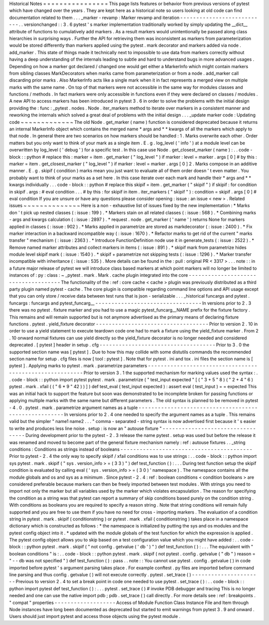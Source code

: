 Historical
Notes
=
=
=
=
=
=
=
=
=
=
=
=
=
=
=
=
This
page
lists
features
or
behavior
from
previous
versions
of
pytest
which
have
changed
over
the
years
.
They
are
kept
here
as
a
historical
note
so
users
looking
at
old
code
can
find
documentation
related
to
them
.
.
.
_marker
-
revamp
:
Marker
revamp
and
iteration
-
-
-
-
-
-
-
-
-
-
-
-
-
-
-
-
-
-
-
-
-
-
-
-
-
-
-
.
.
versionchanged
:
:
3
.
6
pytest
'
s
marker
implementation
traditionally
worked
by
simply
updating
the
__dict__
attribute
of
functions
to
cumulatively
add
markers
.
As
a
result
markers
would
unintentionally
be
passed
along
class
hierarchies
in
surprising
ways
.
Further
the
API
for
retrieving
them
was
inconsistent
as
markers
from
parameterization
would
be
stored
differently
than
markers
applied
using
the
pytest
.
mark
decorator
and
markers
added
via
node
.
add_marker
.
This
state
of
things
made
it
technically
next
to
impossible
to
use
data
from
markers
correctly
without
having
a
deep
understanding
of
the
internals
leading
to
subtle
and
hard
to
understand
bugs
in
more
advanced
usages
.
Depending
on
how
a
marker
got
declared
/
changed
one
would
get
either
a
MarkerInfo
which
might
contain
markers
from
sibling
classes
MarkDecorators
when
marks
came
from
parameterization
or
from
a
node
.
add_marker
call
discarding
prior
marks
.
Also
MarkerInfo
acts
like
a
single
mark
when
it
in
fact
represents
a
merged
view
on
multiple
marks
with
the
same
name
.
On
top
of
that
markers
were
not
accessible
in
the
same
way
for
modules
classes
and
functions
/
methods
.
In
fact
markers
were
only
accessible
in
functions
even
if
they
were
declared
on
classes
/
modules
.
A
new
API
to
access
markers
has
been
introduced
in
pytest
3
.
6
in
order
to
solve
the
problems
with
the
initial
design
providing
the
:
func
:
_pytest
.
nodes
.
Node
.
iter_markers
method
to
iterate
over
markers
in
a
consistent
manner
and
reworking
the
internals
which
solved
a
great
deal
of
problems
with
the
initial
design
.
.
.
_update
marker
code
:
Updating
code
~
~
~
~
~
~
~
~
~
~
~
~
~
The
old
Node
.
get_marker
(
name
)
function
is
considered
deprecated
because
it
returns
an
internal
MarkerInfo
object
which
contains
the
merged
name
*
args
and
*
*
kwargs
of
all
the
markers
which
apply
to
that
node
.
In
general
there
are
two
scenarios
on
how
markers
should
be
handled
:
1
.
Marks
overwrite
each
other
.
Order
matters
but
you
only
want
to
think
of
your
mark
as
a
single
item
.
E
.
g
.
log_level
(
'
info
'
)
at
a
module
level
can
be
overwritten
by
log_level
(
'
debug
'
)
for
a
specific
test
.
In
this
case
use
Node
.
get_closest_marker
(
name
)
:
.
.
code
-
block
:
:
python
#
replace
this
:
marker
=
item
.
get_marker
(
"
log_level
"
)
if
marker
:
level
=
marker
.
args
[
0
]
#
by
this
:
marker
=
item
.
get_closest_marker
(
"
log_level
"
)
if
marker
:
level
=
marker
.
args
[
0
]
2
.
Marks
compose
in
an
additive
manner
.
E
.
g
.
skipif
(
condition
)
marks
mean
you
just
want
to
evaluate
all
of
them
order
doesn
'
t
even
matter
.
You
probably
want
to
think
of
your
marks
as
a
set
here
.
In
this
case
iterate
over
each
mark
and
handle
their
*
args
and
*
*
kwargs
individually
.
.
.
code
-
block
:
:
python
#
replace
this
skipif
=
item
.
get_marker
(
"
skipif
"
)
if
skipif
:
for
condition
in
skipif
.
args
:
#
eval
condition
.
.
.
#
by
this
:
for
skipif
in
item
.
iter_markers
(
"
skipif
"
)
:
condition
=
skipif
.
args
[
0
]
#
eval
condition
If
you
are
unsure
or
have
any
questions
please
consider
opening
:
issue
:
an
issue
<
new
>
.
Related
issues
~
~
~
~
~
~
~
~
~
~
~
~
~
~
Here
is
a
non
-
exhaustive
list
of
issues
fixed
by
the
new
implementation
:
*
Marks
don
'
t
pick
up
nested
classes
(
:
issue
:
199
)
.
*
Markers
stain
on
all
related
classes
(
:
issue
:
568
)
.
*
Combining
marks
-
args
and
kwargs
calculation
(
:
issue
:
2897
)
.
*
request
.
node
.
get_marker
(
'
name
'
)
returns
None
for
markers
applied
in
classes
(
:
issue
:
902
)
.
*
Marks
applied
in
parametrize
are
stored
as
markdecorator
(
:
issue
:
2400
)
.
*
Fix
marker
interaction
in
a
backward
incompatible
way
(
:
issue
:
1670
)
.
*
Refactor
marks
to
get
rid
of
the
current
"
marks
transfer
"
mechanism
(
:
issue
:
2363
)
.
*
Introduce
FunctionDefinition
node
use
it
in
generate_tests
(
:
issue
:
2522
)
.
*
Remove
named
marker
attributes
and
collect
markers
in
items
(
:
issue
:
891
)
.
*
skipif
mark
from
parametrize
hides
module
level
skipif
mark
(
:
issue
:
1540
)
.
*
skipif
+
parametrize
not
skipping
tests
(
:
issue
:
1296
)
.
*
Marker
transfer
incompatible
with
inheritance
(
:
issue
:
535
)
.
More
details
can
be
found
in
the
:
pull
:
original
PR
<
3317
>
.
.
.
note
:
:
in
a
future
major
release
of
pytest
we
will
introduce
class
based
markers
at
which
point
markers
will
no
longer
be
limited
to
instances
of
:
py
:
class
:
~
_pytest
.
mark
.
Mark
.
cache
plugin
integrated
into
the
core
-
-
-
-
-
-
-
-
-
-
-
-
-
-
-
-
-
-
-
-
-
-
-
-
-
-
-
-
-
-
-
-
-
-
-
-
-
The
functionality
of
the
:
ref
:
core
cache
<
cache
>
plugin
was
previously
distributed
as
a
third
party
plugin
named
pytest
-
cache
.
The
core
plugin
is
compatible
regarding
command
line
options
and
API
usage
except
that
you
can
only
store
/
receive
data
between
test
runs
that
is
json
-
serializable
.
.
.
_historical
funcargs
and
pytest
.
funcargs
:
funcargs
and
pytest_funcarg__
-
-
-
-
-
-
-
-
-
-
-
-
-
-
-
-
-
-
-
-
-
-
-
-
-
-
-
-
-
-
-
-
-
In
versions
prior
to
2
.
3
there
was
no
pytest
.
fixture
marker
and
you
had
to
use
a
magic
pytest_funcarg__NAME
prefix
for
the
fixture
factory
.
This
remains
and
will
remain
supported
but
is
not
anymore
advertised
as
the
primary
means
of
declaring
fixture
functions
.
pytest
.
yield_fixture
decorator
-
-
-
-
-
-
-
-
-
-
-
-
-
-
-
-
-
-
-
-
-
-
-
-
-
-
-
-
-
-
-
-
-
-
-
Prior
to
version
2
.
10
in
order
to
use
a
yield
statement
to
execute
teardown
code
one
had
to
mark
a
fixture
using
the
yield_fixture
marker
.
From
2
.
10
onward
normal
fixtures
can
use
yield
directly
so
the
yield_fixture
decorator
is
no
longer
needed
and
considered
deprecated
.
[
pytest
]
header
in
setup
.
cfg
-
-
-
-
-
-
-
-
-
-
-
-
-
-
-
-
-
-
-
-
-
-
-
-
-
-
-
-
-
-
-
-
-
-
-
-
Prior
to
3
.
0
the
supported
section
name
was
[
pytest
]
.
Due
to
how
this
may
collide
with
some
distutils
commands
the
recommended
section
name
for
setup
.
cfg
files
is
now
[
tool
:
pytest
]
.
Note
that
for
pytest
.
ini
and
tox
.
ini
files
the
section
name
is
[
pytest
]
.
Applying
marks
to
pytest
.
mark
.
parametrize
parameters
-
-
-
-
-
-
-
-
-
-
-
-
-
-
-
-
-
-
-
-
-
-
-
-
-
-
-
-
-
-
-
-
-
-
-
-
-
-
-
-
-
-
-
-
-
-
-
-
-
-
-
-
-
-
-
-
-
Prior
to
version
3
.
1
the
supported
mechanism
for
marking
values
used
the
syntax
:
.
.
code
-
block
:
:
python
import
pytest
pytest
.
mark
.
parametrize
(
"
test_input
expected
"
[
(
"
3
+
5
"
8
)
(
"
2
+
4
"
6
)
pytest
.
mark
.
xfail
(
(
"
6
*
9
"
42
)
)
]
)
def
test_eval
(
test_input
expected
)
:
assert
eval
(
test_input
)
=
=
expected
This
was
an
initial
hack
to
support
the
feature
but
soon
was
demonstrated
to
be
incomplete
broken
for
passing
functions
or
applying
multiple
marks
with
the
same
name
but
different
parameters
.
The
old
syntax
is
planned
to
be
removed
in
pytest
-
4
.
0
.
pytest
.
mark
.
parametrize
argument
names
as
a
tuple
-
-
-
-
-
-
-
-
-
-
-
-
-
-
-
-
-
-
-
-
-
-
-
-
-
-
-
-
-
-
-
-
-
-
-
-
-
-
-
-
-
-
-
-
-
-
-
-
-
-
-
-
-
-
In
versions
prior
to
2
.
4
one
needed
to
specify
the
argument
names
as
a
tuple
.
This
remains
valid
but
the
simpler
"
name1
name2
.
.
.
"
comma
-
separated
-
string
syntax
is
now
advertised
first
because
it
'
s
easier
to
write
and
produces
less
line
noise
.
setup
:
is
now
an
"
autouse
fixture
"
-
-
-
-
-
-
-
-
-
-
-
-
-
-
-
-
-
-
-
-
-
-
-
-
-
-
-
-
-
-
-
-
-
-
During
development
prior
to
the
pytest
-
2
.
3
release
the
name
pytest
.
setup
was
used
but
before
the
release
it
was
renamed
and
moved
to
become
part
of
the
general
fixture
mechanism
namely
:
ref
:
autouse
fixtures
.
.
_string
conditions
:
Conditions
as
strings
instead
of
booleans
-
-
-
-
-
-
-
-
-
-
-
-
-
-
-
-
-
-
-
-
-
-
-
-
-
-
-
-
-
-
-
-
-
-
-
-
-
-
-
-
-
Prior
to
pytest
-
2
.
4
the
only
way
to
specify
skipif
/
xfail
conditions
was
to
use
strings
:
.
.
code
-
block
:
:
python
import
sys
pytest
.
mark
.
skipif
(
"
sys
.
version_info
>
=
(
3
3
)
"
)
def
test_function
(
)
:
.
.
.
During
test
function
setup
the
skipif
condition
is
evaluated
by
calling
eval
(
'
sys
.
version_info
>
=
(
3
0
)
'
namespace
)
.
The
namespace
contains
all
the
module
globals
and
os
and
sys
as
a
minimum
.
Since
pytest
-
2
.
4
:
ref
:
boolean
conditions
<
condition
booleans
>
are
considered
preferable
because
markers
can
then
be
freely
imported
between
test
modules
.
With
strings
you
need
to
import
not
only
the
marker
but
all
variables
used
by
the
marker
which
violates
encapsulation
.
The
reason
for
specifying
the
condition
as
a
string
was
that
pytest
can
report
a
summary
of
skip
conditions
based
purely
on
the
condition
string
.
With
conditions
as
booleans
you
are
required
to
specify
a
reason
string
.
Note
that
string
conditions
will
remain
fully
supported
and
you
are
free
to
use
them
if
you
have
no
need
for
cross
-
importing
markers
.
The
evaluation
of
a
condition
string
in
pytest
.
mark
.
skipif
(
conditionstring
)
or
pytest
.
mark
.
xfail
(
conditionstring
)
takes
place
in
a
namespace
dictionary
which
is
constructed
as
follows
:
*
the
namespace
is
initialized
by
putting
the
sys
and
os
modules
and
the
pytest
config
object
into
it
.
*
updated
with
the
module
globals
of
the
test
function
for
which
the
expression
is
applied
.
The
pytest
config
object
allows
you
to
skip
based
on
a
test
configuration
value
which
you
might
have
added
:
.
.
code
-
block
:
:
python
pytest
.
mark
.
skipif
(
"
not
config
.
getvalue
(
'
db
'
)
"
)
def
test_function
(
)
:
.
.
.
The
equivalent
with
"
boolean
conditions
"
is
:
.
.
code
-
block
:
:
python
pytest
.
mark
.
skipif
(
not
pytest
.
config
.
getvalue
(
"
db
"
)
reason
=
"
-
-
db
was
not
specified
"
)
def
test_function
(
)
:
pass
.
.
note
:
:
You
cannot
use
pytest
.
config
.
getvalue
(
)
in
code
imported
before
pytest
'
s
argument
parsing
takes
place
.
For
example
conftest
.
py
files
are
imported
before
command
line
parsing
and
thus
config
.
getvalue
(
)
will
not
execute
correctly
.
pytest
.
set_trace
(
)
-
-
-
-
-
-
-
-
-
-
-
-
-
-
-
-
-
-
-
-
-
-
Previous
to
version
2
.
4
to
set
a
break
point
in
code
one
needed
to
use
pytest
.
set_trace
(
)
:
.
.
code
-
block
:
:
python
import
pytest
def
test_function
(
)
:
.
.
.
pytest
.
set_trace
(
)
#
invoke
PDB
debugger
and
tracing
This
is
no
longer
needed
and
one
can
use
the
native
import
pdb
;
pdb
.
set_trace
(
)
call
directly
.
For
more
details
see
:
ref
:
breakpoints
.
"
compat
"
properties
-
-
-
-
-
-
-
-
-
-
-
-
-
-
-
-
-
-
-
Access
of
Module
Function
Class
Instance
File
and
Item
through
Node
instances
have
long
been
documented
as
deprecated
but
started
to
emit
warnings
from
pytest
3
.
9
and
onward
.
Users
should
just
import
pytest
and
access
those
objects
using
the
pytest
module
.
